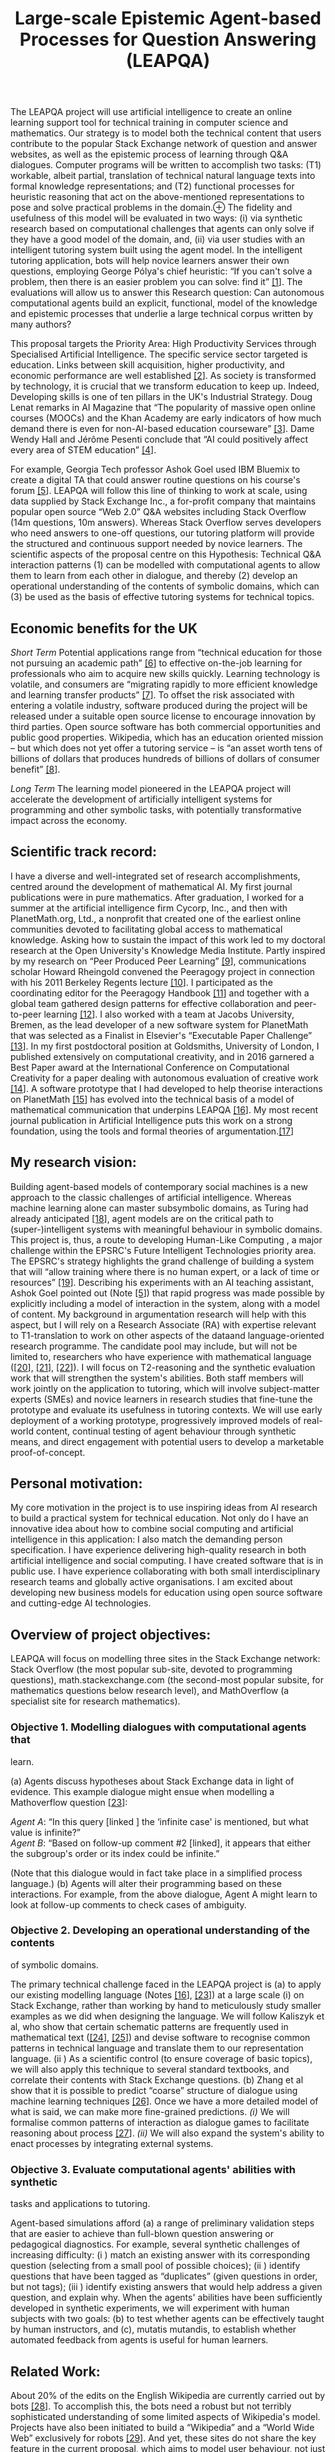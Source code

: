 :PROPERTIES:
:ID:       bc7c4fc1-017b-44dd-97f9-30b7456c7fe6
:END:
#+title: Large-scale Epistemic Agent-based Processes for Question Answering (LEAPQA)
#+filetags: :web:

The LEAPQA project will use artificial intelligence to create an online
learning support tool for technical training in computer science and
mathematics. Our strategy is to model both the technical content that
users contribute to the popular Stack Exchange network of question and
answer websites, as well as the epistemic process of learning through
Q&A dialogues. Computer programs will be written to accomplish two
tasks: (T1) workable, albeit partial, translation of technical natural
language texts into formal knowledge representations; and (T2)
functional processes for heuristic reasoning that act on the
above-mentioned representations to pose and solve practical problems in
the domain.⊕[[https://hyperreal.enterprises/img/lion-and-unicorn.png]]
The fidelity and usefulness of this model will be evaluated in two ways:
(i) via synthetic research based on computational challenges that agents
can only solve if they have a good model of the domain, and, (ii) via
user studies with an intelligent tutoring system built using the agent
model. In the intelligent tutoring application, bots will help novice
learners answer their own questions, employing George Pólya's chief
heuristic: “If you can't solve a problem, then there is an easier
problem you can solve: find it” [[#section1][[1]]]. The evaluations will
allow us to answer this Research question: Can autonomous computational
agents build an explicit, functional, model of the knowledge and
epistemic processes that underlie a large technical corpus written by
many authors?

This proposal targets the Priority Area: High Productivity Services
through Specialised Artificial Intelligence. The specific service sector
targeted is education. Links between skill acquisition, higher
productivity, and economic performance are well established
[[#section2][[2]]]. As society is transformed by technology, it is
crucial that we transform education to keep up. Indeed, Developing
skills is one of ten pillars in the UK's Industrial Strategy. Doug Lenat
remarks in AI Magazine that “The popularity of massive open online
courses (MOOCs) and the Khan Academy are early indicators of how much
demand there is even for non-AI-based education courseware”
[[#section3][[3]]]. Dame Wendy Hall and Jérôme Pesenti conclude that “AI
could positively affect every area of STEM education”
[[#section4][[4]]].

For example, Georgia Tech professor Ashok Goel used IBM Bluemix to
create a digital TA that could answer routine questions on his course's
forum [[#section5][[5]]]. LEAPQA will follow this line of thinking to
work at scale, using data supplied by Stack Exchange Inc., a for-profit
company that maintains popular open source “Web 2.0” Q&A websites
including Stack Overflow (14m questions, 10m answers). Whereas Stack
Overflow serves developers who need answers to one-off questions, our
tutoring platform will provide the structured and continuous support
needed by novice learners. The scientific aspects of the proposal centre
on this Hypothesis: Technical Q&A interaction patterns (1) can be
modelled with computational agents to allow them to learn from each
other in dialogue, and thereby (2) develop an operational understanding
of the contents of symbolic domains, which can (3) be used as the basis
of effective tutoring systems for technical topics.

** Economic benefits for the UK
   :PROPERTIES:
   :CUSTOM_ID: economic-benefits-for-the-uk
   :END:
/Short Term/ Potential applications range from “technical education for
those not pursuing an academic path” [[#section6][[6]]] to effective
on-the-job learning for professionals who aim to acquire new skills
quickly. Learning technology is volatile, and consumers are “migrating
rapidly to more efficient knowledge and learning transfer products”
[[#section7][[7]]]. To offset the risk associated with entering a
volatile industry, software produced during the project will be released
under a suitable open source license to encourage innovation by third
parties. Open source software has both commercial opportunities and
public good properties. Wikipedia, which has an education oriented
mission -- but which does not yet offer a tutoring service -- is “an
asset worth tens of billions of dollars that produces hundreds of
billions of dollars of consumer benefit” [[#section8][[8]]].

/Long Term/ The learning model pioneered in the LEAPQA project will
accelerate the development of artificially intelligent systems for
programming and other symbolic tasks, with potentially transformative
impact across the economy.

** Scientific track record:
   :PROPERTIES:
   :CUSTOM_ID: scientific-track-record
   :END:
I have a diverse and well-integrated set of research accomplishments,
centred around the development of mathematical AI. My first journal
publications were in pure mathematics. After graduation, I worked for a
summer at the artificial intelligence firm Cycorp, Inc., and then with
PlanetMath.org, Ltd., a nonprofit that created one of the earliest
online communities devoted to facilitating global access to mathematical
knowledge. Asking how to sustain the impact of this work led to my
doctoral research at the Open University's Knowledge Media Institute.
Partly inspired by my research on “Peer Produced Peer Learning”
[[#section9][[9]]], communications scholar Howard Rheingold convened the
Peeragogy project in connection with his 2011 Berkeley Regents lecture
[[#section10][[10]]]. I participated as the coordinating editor for the
Peeragogy Handbook [[#section11][[11]]] and together with a global team
gathered design patterns for effective collaboration and peer-to-peer
learning [[#section12][[12]]]. I also worked with a team at Jacobs
University, Bremen, as the lead developer of a new software system for
PlanetMath that was selected as a Finalist in Elsevier's “Executable
Paper Challenge” [[#section13][[13]]]. In my first postdoctoral position
at Goldsmiths, University of London, I published extensively on
computational creativity, and in 2016 garnered a Best Paper award at the
International Conference on Computational Creativity for a paper dealing
with autonomous evaluation of creative work [[#section14][[14]]]. A
software prototype that I had developed to help theorise interactions on
PlanetMath [[#section15][[15]]] has evolved into the technical basis of
a model of mathematical communication that underpins LEAPQA
[[#section16][[16]]]. My most recent journal publication in Artificial
Intelligence puts this work on a strong foundation, using the tools and
formal theories of argumentation.[[#section17][[17]]]

** My research vision:
   :PROPERTIES:
   :CUSTOM_ID: my-research-vision
   :END:
Building agent-based models of contemporary social machines is a new
approach to the classic challenges of artificial intelligence. Whereas
machine learning alone can master subsymbolic domains, as Turing had
already anticipated [[#section18][[18]]], agent models are on the
critical path to (super-)intelligent systems with meaningful behaviour
in symbolic domains. This project is, thus, a route to developing
Human-Like Computing , a major challenge within the EPSRC's Future
Intelligent Technologies priority area. The EPSRC's strategy highlights
the grand challenge of building a system that will “allow training where
there is no human expert, or a lack of time or resources”
[[#section19][[19]]]. Describing his experiments with an AI teaching
assistant, Ashok Goel pointed out (Note [[#section5][[5]]]) that rapid
progress was made possible by explicitly including a model of
interaction in the system, along with a model of content. My background
in argumentation research will help with this aspect, but I will rely on
a Research Associate (RA) with expertise relevant to T1-translation to
work on other aspects of the dataand language-oriented research
programme. The candidate pool may include, but will not be limited to,
researchers who have experience with mathematical language
([[#section20][[20]]], [[#section21][[21]]], [[#section22][[22]]]). I
will focus on T2-reasoning and the synthetic evaluation work that will
strengthen the system's abilities. Both staff members will work jointly
on the application to tutoring, which will involve subject-matter
experts (SMEs) and novice learners in research studies that fine-tune
the prototype and evaluate its usefulness in tutoring contexts. We will
use early deployment of a working prototype, progressively improved
models of real-world content, continual testing of agent behaviour
through synthetic means, and direct engagement with potential users to
develop a marketable proof-of-concept.

** Personal motivation:
   :PROPERTIES:
   :CUSTOM_ID: personal-motivation
   :END:
My core motivation in the project is to use inspiring ideas from AI
research to build a practical system for technical education. Not only
do I have an innovative idea about how to combine social computing and
artificial intelligence in this application: I also match the demanding
person specification. I have experience delivering high-quality research
in both artificial intelligence and social computing. I have created
software that is in public use. I have experience collaborating with
both small interdisciplinary research teams and globally active
organisations. I am excited about developing new business models for
education using open source software and cutting-edge AI technologies.

** Overview of project objectives:
   :PROPERTIES:
   :CUSTOM_ID: overview-of-project-objectives
   :END:
LEAPQA will focus on modelling three sites in the Stack Exchange
network: Stack Overflow (the most popular sub-site, devoted to
programming questions), math.stackexchange.com (the second-most popular
subsite, for mathematics questions below research level), and
MathOverflow (a specialist site for research mathematics).

*** Objective 1. Modelling dialogues with computational agents that
learn.
    :PROPERTIES:
    :CUSTOM_ID: objective-1.-modelling-dialogues-with-computational-agents-that-learn.
    :END:
(a) Agents discuss hypotheses about Stack Exchange data in light of
evidence. This example dialogue might ensue when modelling a
Mathoverflow question [[#section3][[23]]]:

/Agent A/: “In this query [linked ] the ‘infinite case' is mentioned,
but what value is infinite?”\\
/Agent B/: “Based on follow-up comment #2 [linked], it appears that
either the subgroup's order or its index could be infinite.”

(Note that this dialogue would in fact take place in a simplified
process language.) (b) Agents will alter their programming based on
these interactions. For example, from the above dialogue, Agent A might
learn to look at follow-up comments to check cases of ambiguity.

*** Objective 2. Developing an operational understanding of the contents
of symbolic domains.
    :PROPERTIES:
    :CUSTOM_ID: objective-2.-developing-an-operational-understanding-of-the-contents-of-symbolic-domains.
    :END:
The primary technical challenge faced in the LEAPQA project is (a) to
apply our existing modelling language (Notes [[#section16][[16]]],
[[#section23][[23]]]) at a large scale (i) on Stack Exchange, rather
than working by hand to meticulously study smaller examples as we did
when designing the language. We will follow Kaliszyk et al, who show
that certain schematic patterns are frequently used in mathematical text
([[#section24][[24]]], [[#section25][[25]]]) and devise software to
recognise common patterns in technical language and translate them to
our representation language. (ii ) As a scientific control (to ensure
coverage of basic topics), we will also apply this technique to several
standard textbooks, and correlate their contents with Stack Exchange
questions. (b) Zhang et al show that it is possible to predict “coarse”
structure of dialogue using machine learning techniques
[[#section26][[26]]]. Once we have a more detailed model of what is
said, we can make more fine-grained predictions. /(i)/ We will formalise
common patterns of interaction as dialogue games to facilitate reasoning
about process [[#section27][[27]]]. /(ii)/ We will also expand the
system's ability to enact processes by integrating external systems.

*** Objective 3. Evaluate computational agents' abilities with synthetic
tasks and applications to tutoring.
    :PROPERTIES:
    :CUSTOM_ID: objective-3.-evaluate-computational-agents-abilities-with-synthetic-tasks-and-applications-to-tutoring.
    :END:
Agent-based simulations afford (a) a range of preliminary validation
steps that are easier to achieve than full-blown question answering or
pedagogical diagnostics. For example, several synthetic challenges of
increasing difficulty: (i ) match an existing answer with its
corresponding question (selecting from a small pool of possible
choices); (ii ) identify questions that have been tagged as “duplicates”
(given questions in order, but not tags); (iii ) identify existing
answers that would help address a given question, and explain why. When
the agents' abilities have been sufficiently developed in synthetic
experiments, we will experiment with human subjects with two goals: (b)
to test whether agents can be effectively taught by human instructors,
and (c), mutatis mutandis, to establish whether automated feedback from
agents is useful for human learners.

** Related Work:
   :PROPERTIES:
   :CUSTOM_ID: related-work
   :END:
About 20% of the edits on the English Wikipedia are currently carried
out by bots [[#section28][[28]]]. To accomplish this, the bots need a
robust but not terribly sophisticated understanding of some limited
aspects of Wikipedia's model. Projects have also been initiated to build
a “Wikipedia” and a “World Wide Web” exclusively for robots
[[#section29][[29]]]. And yet, these sites do not share the key feature
in the current proposal, which aims to model user behaviour, not just to
amass factual or procedural knowledge. Experience from my doctoral
research is relevant to user modelling: drawing on a decade of
interaction data, I applied a contemporary statistical model that
differentiates between two kinds of learning, using technical keywords
as an indicator [[#section30][[30]]]. Expertise and learning have been
studied on Stack Exchange as well: indicators include users' voting
behaviour [[#section31][[31]]] and topic models [[#section32][32]].
Bansal et al point out that skill development through “self-play” --
famously used by DeepMind to improve AlphaGo -- is of broad use in
training agent systems [[#section4][[33]]]. In a semantics-rich
environment like Stack Exchange, interaction between agents also needs a
rich semantics. Our approach will use “critics”, pioneered by Sussman
[[#section34][[34]]], and applied more recently by Singh
[[#section35][[35]]]. A Sussman-style approach has the further benefit
of supporting explanatory models of epistemic behaviour, as required by
Objective 3(a)(iii). Ground-truthed questions based on free text
understanding provide a “neutral” challenge and a further route to
evaluation [[#section36][[36]]].

** Ambassadorship
   :PROPERTIES:
   :CUSTOM_ID: ambassadorship
   :END:
The following collaborative activities will involve industrial and
academic stakeholders in shaping the project and enhancing its long-term
impact.

*** M1-M6. Heterogeneous reasoning with industrial AI.
    :PROPERTIES:
    :CUSTOM_ID: m1-m6.-heterogeneous-reasoning-with-industrial-ai.
    :END:
Integrating external commercial systems into SE′, as collections of
agents, will allow LEAPQA to make rapid progress early on. Project staff
will work with the IBM Bluemix Garage to create a working prototype
ready for public deployment within the first six months of the project.
This strategy will enable us to adapt the platform based on its
behaviour and the needs of early users. Cycorp has offered a free
ResearchCyc license that will help extend the system's reasoning
capabilities. Research visits to Cycorp and to IBM's headquarters are
budgeted for and will be arranged when we have interesting results to
discuss.

*** M7-M12. Integrating mathematical systems.
    :PROPERTIES:
    :CUSTOM_ID: m7-m12.-integrating-mathematical-systems.
    :END:
I will work with the partners in the EPSRC Platform grant led by Andrew
Ireland on “The Integration and Interaction of Multiple Mathematical
Reasoning Processes” (EP/N014758/1) to provide a pathway to deployed
integrations of external systems. Among these, the project will use
Wolfram Research's Mathematica as a demonstrator. I will arrange a visit
to Wolfram Research's offices in Oxford.

*** M13-M18. Argument mining for maths.
    :PROPERTIES:
    :CUSTOM_ID: m13-m18.-argument-mining-for-maths.
    :END:
I will visit the Arg-Tech team at the University of Dundee, where Chris
Reed is leading a EPSRC-funded project on Argument Mining
(EP/N014871/1). I will work with my collaborator Alison Pease on
detecting and formalising patterns of interaction in technical
discussions.

*** M19-M27. Technical work behind the scenes.
    :PROPERTIES:
    :CUSTOM_ID: m19-m27.-technical-work-behind-the-scenes.
    :END:
In order to understand the way mathematicians and programmers learn from
Q&A dialogues, I will involve expert users directly in training the
system. An interface that allows these SMEs to critique the system's
behaviour will be deployed, and the system improved in response to three
separate in-person studies.

*** M28-M36. Intelligent tutoring.
    :PROPERTIES:
    :CUSTOM_ID: m28-m36.-intelligent-tutoring.
    :END:
In order to develop a framework that facilitates good outcomes for
students, I will consult with Johanna Moore and Chris Sangwin, experts
in automatic tutoring and technology enhanced education at the
University of Edinburgh. Longitudinal classroom-based studies will focus
on specific technical areas (e.g., Calculus) in order to facilitate
assessment of impact on learning outcomes.

** Outreach.
   :PROPERTIES:
   :CUSTOM_ID: outreach.
   :END:
I will engage with Innovate UK and its Knowledge Transfer Network in
order to develop partnerships and pitch for further funding.

** Leadership potential:
   :PROPERTIES:
   :CUSTOM_ID: leadership-potential
   :END:
My research has a fundamentally interdisciplinary scope, taking into
account social institutions, learning, and computational modelling. This
interdisciplinary mix has led to a novel proposal for building AI
applications for the Mathematical Sciences and computing disciplines.
The work outlined builds on my strong track record in both areas. The
methods may extend to other fields, with broad social impact. I
demonstrate leadership potential through my advocacy work as well as
through innovative research, evidenced, e.g., by invited talks
([[#section37][[37]]], [[#section38][[38]]], [[#section39][[39]]])

** LEAPQA: Justification of Resources
   :PROPERTIES:
   :CUSTOM_ID: leapqa-justification-of-resources
   :END:
| Item | Description                                       | Cost    |
|------+---------------------------------------------------+---------|
| 1    | Principal Investigator                            | 162,062 |
| 2    | Researcher                                        | 135,512 |
| 3    | International travel for research visits          | 2,000   |
| 4    | Travel in the UK to collaborators                 | 3,400   |
| 5    | Conference Travel                                 | 10,500  |
| 6    | Travel for research studies and impact activities | 1,100   |
| 7    | IBM Bluemix consultancy fees                      | 89,000  |
| 8    | Licensing fees                                    | 11,664  |
| 9    | Compensation for study participants               | 2,250   |
| 10   | Open University (Estates)                         | 35,833  |
| 11   | Open University (Indirects)                       | 271,538 |
|      | Total                                             | 724,859 |
|      | Research Council Contribution (80%)               | 579,887 |

This proposal addresses the priority area “High Productivity Services
through Artificial Intelligence, data and digital technologies” outlined
in the call, and the “Developing skills” pillar of the Industrial
Strategy. The project is aligned with the EPSRC's Future Intelligent
Technologies Cross-ICT priority area and will also impact the
Mathematical Sciences research theme. The proposed work builds upon a
suggestion from AI pioneer Alan Turing that is only now within our
reach: modelling epistemic processes at a large scale using agent
technologies. The project integrates ideas from social computing, agent
modelling, and knowledge representation and reasoning (KRR). The primary
application will be to intelligent tutoring for technical education. The
project will run June 29, 2018--June 28, 2021. The project team will be
comprised of the PI who will be appointed at the Senior Research
Associate level [Line Item 1] and one Research Associate with a
background in natural language processing (NLP) and other skills
relevant to the challenge of extracting technical content from online
dialogues [Line Item 2] . Technical texts pose a number of challenges
that are not directly present in mainstream NLP, because they intermix
domain specific languages (e.g., complex formulae) and exposition. The
challenges involved justify the appointment of a postdoctoral researcher
(or someone with equivalent experience). The RA will have a 35 month
contract in order to facilitate the search for suitable candidates. The
PI will spend approximately 80% time working on developing an
agent-based model that mirrors the epistemic interactions on Stack
Exchange. Reasoning effectively about technical content involves both
common sense and domain-specific models. Outreach and dissemination
activities will take 15% of the PI's time, and the other 5% will be
spent on management and supervision. The RA will focus on technical
tasks but will also be involved in research studies and paper writing.
The project will involve visits to industrial and academic partners both
overseas [Line Item 3] and in the UK [Line Item4]. Research outputs will
be presented at international conferences on artificial intelligence
[Line Item 5]. Travel to carry out research studies and to engage in
impact activies is budgeted for [Line Item 6].

** Travel breakdown:
   :PROPERTIES:
   :CUSTOM_ID: travel-breakdown
   :END:
| Item   | Description                                                                                               | Cost  |
|--------+-----------------------------------------------------------------------------------------------------------+-------|
| 3.1.   | Travel to US to visit AI companies                                                                        | 1000  |
| 3.1.a. | PI to Cycorp in Austin, TX                                                                                | 500   |
| 3.1.b. | PI to IBM in Yorktown Heights, NY                                                                         | 500   |
| 4.1.   | PI, RA to IBM Bluemix Garage in London                                                                    | 2000  |
| 4.2.   | PI to Wolfram Research in Oxford                                                                          | 200   |
| 4.3.   | PI to Andrew Ireland at Heriot-Watt, Edinburgh                                                            | 200   |
| 4.4.   | PI to Arg-Tech group at Dundee                                                                            | 500   |
| 4.5.   | PI to Johanna Moore and Chris Sangwin in Edinburgh                                                        | 500   |
| 5.1.   | RA presentation IJCAI 2019                                                                                | 2500  |
| 5.2.   | RA presentation IJCAI 2020                                                                                | 1500  |
| 5.3.   | PI presentation IJCAI 2021                                                                                | 1500  |
| 5.4.   | RA presentation CICM 2019                                                                                 | 1500  |
| 5.5.   | PI presentation CICM 2020                                                                                 | 2000  |
| 5.6.   | PI presentation AITP 2019                                                                                 | 1500  |
| 6.1.   | RA, PI SME Study 1                                                                                        | 500   |
| 6.2.   | RA, PI SME Study 2                                                                                        | 500   |
| 6.3.   | RA, PI SME Study 3                                                                                        | 500   |
| 6.4.   | PI Innovate conference                                                                                    | 500   |
| 6.5.   | PI travel to monthly events hosted by the Knowledge Transfer Network during the final year of the project | 600   |
|        | Total                                                                                                     | 19000 |

Research visits to leading AI service providers (3.1.a--3.1.b) will be
arranged when we have significant results to discuss that industry
experts can help us extend. Consultations with developers and expert
users of mathematical software systems (4.2--4.3) will enable us to
integrate key domain-specific provisions. The PI will spend two weeks
during the first half of the project working with the Arg-Tech group at
the University of Dundee to formally model argument structures (4.4) and
two weeks in the second half of the project designing experiments with
experts at the University of Edinburgh (4.5). Presentations at leading
AI conferences (5.1--5.2) will be a primary means of disseminating the
project results. We will also engage with discipline specific
conferences (5.4--5.6) with the aim of building informal collaborations
with international partners. The amounts requested take into account the
varying prices of travel and registration. In order to quickly develop a
working model that can be deployed early on and extended throughout the
project by our project staff, IBM's Bluemix Garage consultancy will be
retained for an initial round of design and prototyping during the first
six months of the project [Line Item 7]. This will lead to a robust
development plan and a working prototype. Both staff members will
participate in the prototyping activities via “pair programming”
sessions with IBM staff. The justification for the significant expense
associated with retaining an expert software consultancy is that we can
deploy a working version of the system early on, and adapt it in light
of feedback from early adopters and the system's own online behaviour.
The platform will therefore have seen over a year of active use before
we begin formal studies with SMEs in month 19. This will make it easier
for SMEs to focus on substance rather than on difficulties with the
platform. IBM Bluemix was used by Ashok Goel to build the AI teaching
assistant “Jill Watson”, which received considerable coverage in the
popular press. A multi-agent variant of Jill Watson is an approximate
description our development goal, which justifies using a similar
technical approach. The Bluemix Garage has agreed to discount the usual
price of their consultancy services by £11K.

** Consultancy breakdown:
   :PROPERTIES:
   :CUSTOM_ID: consultancy-breakdown
   :END:
| Item | Description                                 | Cost  |
|------+---------------------------------------------+-------|
| K1.  | IBM Bluemix Garage Design Thinking workshop | 25000 |
| K2.  | IBM Bluemix Garage build out (2 wks)        | 64000 |
|      | Total                                       | 89000 |

** Licensing breakdown
   :PROPERTIES:
   :CUSTOM_ID: licensing-breakdown
   :END:
| Item | Description                                              | Cost  |
|------+----------------------------------------------------------+-------|
| L1.  | IBM Bluemix cloud plan (30 months)                       | 9000  |
| L2.  | Wolfram Development Platform “Producer” plan (30 months) | 2664  |
|      | Total                                                    | 11664 |

Apart from informal feedback on the public deployment, and evaluation in
synthetic research challenges, the system will be robustly assessed in
two structured phases of formal research studies. In the first phase,
subject-matter experts (SMEs) will be engaged to train the system [Line
Item 9]. This will be carried out in three separate studies to allow
adjustments to be made between studies. In each study, five SMEs will be
involved, and will be compensated for 6 to 15 hours of participation
which can be spread out over a week. The system will be explained and
project staff will be available to help users work with the interface
during the first day of the study. SMEs will be rewarded for their
participation with £10/hour in Amazon vouchers. In the second phase,
students will use the system in a longitudinal study in connection with
coursework and will not be compensated.

** Compensation for study participants:
   :PROPERTIES:
   :CUSTOM_ID: compensation-for-study-participants
   :END:
| Item | Description | Cost |
|------+-------------+------|
| S1.  | SME study 1 | 750  |
| S2.  | SME study 2 | 750  |
| S3.  | SME study 3 | 750  |
|      | Total       | 2250 |

The project will take place in the Knowledge Media Institute of The Open
University [Line Items 9 and 10]. The themes of the proposal match
several key research strengths of KMi: knowledge extraction, artificial
intelligence, and applications to education. The PI will report to KMi's
Director, John Domingue.

** Value for money:
   :PROPERTIES:
   :CUSTOM_ID: value-for-money
   :END:
Two primary business models will be explored in the outreach phase. The
first model is straightforward service provision, in which extensions to
the platform are contracted for and developed in-house. In the second
model, the platform is seen as a multi-sided marketplace, with
certification and regulatory oversight provided centrally. Both models
have the potential for significant short-term benefits to the UK through
direct applications in technical education in line with the Industrial
Strategy. Over the long term, the approach is expected to generalise to
other intelligent service applications.

** References:
   :PROPERTIES:
   :CUSTOM_ID: references
   :END:
*[1]* How to Solve It. 1945

*[2]* Universities UK: “Why invest in Universities?”, 2015

*[3]* “WWTS (What Would Turing Say?)” AI Magazine 37.1, 2016

*[4]* “Growing the artificial intelligence industry in the UK”, 2017

*[5]* “A teaching assistant named Jill Watson”, TEDxSanFrancisco, 2016

*[6]* “Building our Industrial Strategy”, 2017

*[7]* “The 2016--2021 Worldwide Self-paced eLearning Market”, 2016

*[8]* “Wikipedia's Economic Value”, 2013

*[9]* [[http://ceur-ws.org/Vol-739/paper+5.pdf][“Paragogy”]], 6th Open
Knowledge Conference. 2011.

*[10]* [[https://dmlcentral.net/toward-peeragogy/][Toward Peeragogy]]

*[11]* Peeragogy Handbook, 3rd ed. 2016

*[12]*
[[http://www.hillside.net/plop/2015/papers/peopleeducation/19.pdf][Patterns
of Peeragogy”]]. Pattern Languages of Programs Conference. 2015.

*[13]*
[[http://www.sciencedirect.com/science/article/pii/S1877050911001219][“The
Planetary System: Web 3.0 & Active Documents for STEM”.]] Procedia
Computer Science 4, 2011.

*[14]*
[[http://www.computationalcreativity.net/iccc2016/wp-content/uploads/2016/01/paper_28.pdf][“An
Argument-based Creative Assistant for Harmonic Blending”.]] Proc.
Seventh International Conference on Computational Creativity. 2016

*[15]* [[http://metameso.org/~joe/docs/sbdm.html][“A Scholia-based
Document Model for Commons-based Peer Production”]]. Free Culture and
the Digital Library Symposium Proceedings. 2005

*[16]* [[http://metameso.org/ar/farm-2017.pdf][Modelling the way
mathematics is actually done”]]. International Workshop on Functional
Art, Music, Modelling and Design (FARM 2017). 2017

*[17]*
[[http://www.sciencedirect.com/science/article/pii/S0004370217300267][Lakatos-style
Collaborative Mathematics through Dialectical, Structured and Abstract
Argumentation”]]. /Artificial Intelligence/ 246, 2017

*[18]*
[[https://academic.oup.com/philmat/article-abstract/4/3/256/1416001/Intelligent-Machinery-A-Heretical-Theory][“Intelligent
Machinery, A heretical theory”]]. Philosophia Mathematica 4.3, *[1951]*
1996

*[19]* “A Strategy Roadmap for Human-like Computing”, 2017

*[20]* The Language of Mathematics: A Linguistic and Philosophical
Investigation. 2013

*[21]*
[[https://www.researchgate.net/profile/Deyan_Ginev/publication/216797039_The_Structure_of_Mathematical_Expressions/links/0fcfd50056b4487cfb000000.pdf][“The
structure of mathematical expressions”]], 2011

*[22]*
[[http://www.uvrr.de/anglistik/sdv-vol-38-1-2-2014-the-language-of-mathematics-computational-linguistic-and-logical-aspects.html][“The
language of mathematics computational, linguistic and logical aspects
[Special Issue]”.]] Sprache und Datenverarbeitung. International Journal
for Language Data Processing 2014.1-2, 2016

*[23]*
[[http://metameso.org/~joe/papers/corneli2017towards.pdf][“Towards
mathematical AI via a model of the content and process of mathematical
question and answer dialogues”.]] Intelligent Computer Mathematics 10th
International Conference. 2017

*[24]*
[[http://cl-informatik.uibk.ac.at/cek/docs/14/ckjujvhg-cicm14-poster.pdf][“Developing
corpus-based translation methods between informal and formal
mathematics”]]. International Conference on Intelligent Computer
Mathematics. 2014

*[25]*
[[http://people.csail.mit.edu/axz/papers/discourse.pdf][“Characterizing
Online Discussion Using Coarse DiscourseSequences”]]. Proc. Eleventh
International Conference on Web and Social Media. 2017

*[26]* [[https://doi.org/10.1007/BF00128990][“Dialogue games:
Conventions of human interaction”.]] Argumentation 2.4, 1988

*[27]* “Beyond opening up the black box: Investigating the role of
algorithmic systems in Wikipedian organizational culture”. Big Data &
Society 4.2, 2017

*[28]*
[[https://www.technologyreview.com/s/600848/wikipedia-for-robots/][Wikipedia
for robots]]

*[29]* [[http://roboearth.ethz.ch/][Roboearth]]

*[30]* [[https://robohow.eu/][Robohow]]

*[31]* Peer produced peer learning: A mathematics case study”
(Chapter 6)

*[32]* [[https://aclweb.org/anthology/D/D13/D13-1009.pdf][“Question
difficulty estimation in community question answering services”.]] Proc.
2013 Conference on Empirical Methods in Natural Language Processing.
2013

*[33]* “Uncovering the Dynamics of Crowdlearning and the Value of
Knowledge”. Proc. Tenth ACM International Conference on Web Search and
Data Mining. 2017

*[34]* “Emergent Complexity via Multi-Agent Competition”. arXiv preprint
arXiv:1710.03748, 2017

*[35]* “A computational model of skill acquisition”, 1973

*[36]* “EM-ONE: an architecture for reflective commonsense thinking”,
2005

*[37]* [[https://rajpurkar.github.io/SQuAD-explorer/][Squad Explorer]]

*[38]* “The PlanetMath Encyclopedia”, Workshop on Mathematical Wikis @
ITP, 2011

*[39]* “Embedded Evaluation”, ZiF Workshop: From Computational
Creativity to Creativity Science, 2016

*[40]* “Peering into Learning”, Harvard Kennedy School of Government
Alumni Breakfast (online panelist), 2017
